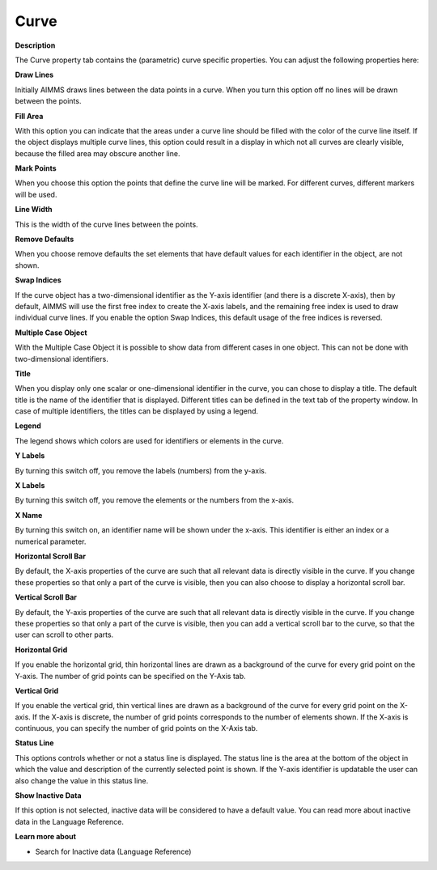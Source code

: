 

.. _Curve_Curve_Properties_-_Curve:


Curve
=====

**Description** 

The Curve property tab contains the (parametric) curve specific properties. You can adjust the following properties here:



**Draw Lines** 

Initially AIMMS draws lines between the data points in a curve. When you turn this option off no lines will be drawn between the points.



**Fill Area** 

With this option you can indicate that the areas under a curve line should be filled with the color of the curve line itself. If the object displays multiple curve lines, this option could result in a display in which not all curves are clearly visible, because the filled area may obscure another line.



**Mark Points** 

When you choose this option the points that define the curve line will be marked. For different curves, different markers will be used.



**Line Width** 

This is the width of the curve lines between the points.



**Remove Defaults** 

When you choose remove defaults the set elements that have default values for each identifier in the object, are not shown.



**Swap Indices** 

If the curve object has a two-dimensional identifier as the Y-axis identifier (and there is a discrete X-axis), then by default, AIMMS will use the first free index to create the X-axis labels, and the remaining free index is used to draw individual curve lines. If you enable the option Swap Indices, this default usage of the free indices is reversed.



**Multiple Case Object** 

With the Multiple Case Object it is possible to show data from different cases in one object. This can not be done with two-dimensional identifiers. 



**Title** 

When you display only one scalar or one-dimensional identifier in the curve, you can chose to display a title. The default title is the name of the identifier that is displayed. Different titles can be defined in the text tab of the property window. In case of multiple identifiers, the titles can be displayed by using a legend.



**Legend** 

The legend shows which colors are used for identifiers or elements in the curve. 



**Y Labels** 

By turning this switch off, you remove the labels (numbers) from the y-axis. 



**X Labels** 

By turning this switch off, you remove the elements or the numbers from the x-axis.



**X Name** 

By turning this switch on, an identifier name will be shown under the x-axis. This identifier is either an index or a numerical parameter.



**Horizontal Scroll Bar** 

By default, the X-axis properties of the curve are such that all relevant data is directly visible in the curve. If you change these properties so that only a part of the curve is visible, then you can also choose to display a horizontal scroll bar.



**Vertical Scroll Bar** 

By default, the Y-axis properties of the curve are such that all relevant data is directly visible in the curve. If you change these properties so that only a part of the curve is visible, then you can add a vertical scroll bar to the curve, so that the user can scroll to other parts.



**Horizontal Grid** 

If you enable the horizontal grid, thin horizontal lines are drawn as a background of the curve for every grid point on the Y-axis. The number of grid points can be specified on the Y-Axis tab.



**Vertical Grid** 

If you enable the vertical grid, thin vertical lines are drawn as a background of the curve for every grid point on the X-axis. If the X-axis is discrete, the number of grid points corresponds to the number of elements shown. If the X-axis is continuous, you can specify the number of grid points on the X-Axis tab.



**Status Line** 

This options controls whether or not a status line is displayed. The status line is the area at the bottom of the object in which the value and description of the currently selected point is shown. If the Y-axis identifier is updatable the user can also change the value in this status line.



**Show Inactive Data** 

If this option is not selected, inactive data will be considered to have a default value. You can read more about inactive data in the Language Reference.



**Learn more about** 

*	Search for Inactive data (Language Reference)



